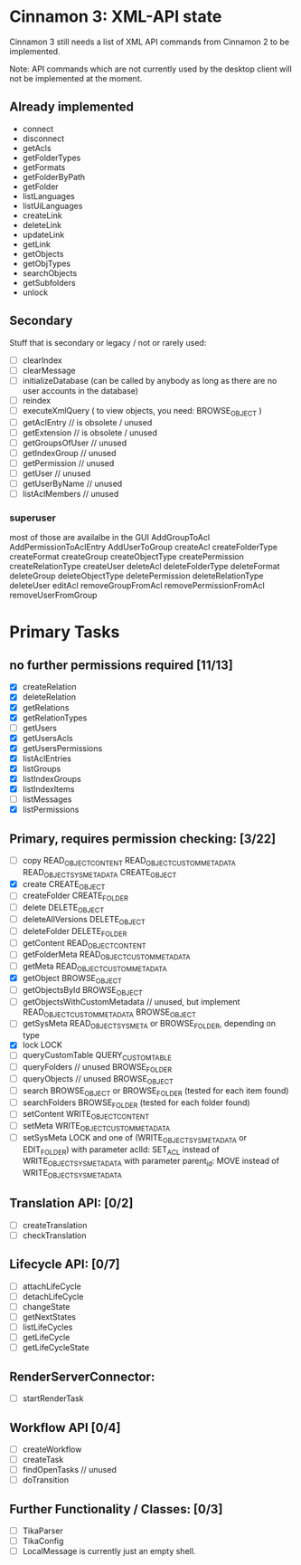 * Cinnamon 3: XML-API state

Cinnamon 3 still needs a list of XML API commands from Cinnamon 2 to be implemented.

Note: API commands which are not currently used by the desktop client 
will not be implemented at the moment.

** Already implemented
  - connect
  - disconnect
  - getAcls
  - getFolderTypes
  - getFormats
  - getFolderByPath
  - getFolder
  - listLanguages
  - listUiLanguages      
  - createLink
  - deleteLink
  - updateLink
  - getLink
  - getObjects
  - getObjTypes
  - searchObjects
  - getSubfolders
  - unlock

** Secondary
   Stuff that is secondary or legacy / not or rarely used:
   - [ ] clearIndex
   - [ ] clearMessage
   - [ ] initializeDatabase (can be called by anybody as long as there are no user accounts in the database)
   - [ ] reindex
   - [ ] executeXmlQuery ( to view objects, you need: BROWSE_OBJECT )
   - [ ] getAclEntry  // is obsolete / unused  
   - [ ] getExtension // is obsolete / unused
   - [ ] getGroupsOfUser // unused
   - [ ] getIndexGroup // unused
   - [ ] getPermission // unused
   - [ ] getUser // unused
   - [ ] getUserByName // unused
   - [ ] listAclMembers // unused

*** superuser
   most of those are availalbe in the GUI
    AddGroupToAcl
    AddPermissionToAclEntry
    AddUserToGroup
    createAcl
    createFolderType
    createFormat
    createGroup
    createObjectType
    createPermission
    createRelationType
    createUser
    deleteAcl
    deleteFolderType
    deleteFormat
    deleteGroup
    deleteObjectType
    deletePermission
    deleteRelationType
    deleteUser
    editAcl
    removeGroupFromAcl
    removePermissionFromAcl
    removeUserFromGroup

* Primary Tasks
** no further permissions required [11/13]
   - [X] createRelation   
   - [X] deleteRelation   
   - [X] getRelations
   - [X] getRelationTypes
   - [ ] getUsers
   - [X] getUsersAcls
   - [X] getUsersPermissions
   - [X] listAclEntries
   - [X] listGroups
   - [X] listIndexGroups
   - [X] listIndexItems
   - [ ] listMessages
   - [X] listPermissions

** Primary, requires permission checking: [3/22]
   - [ ]  copy
	  READ_OBJECT_CONTENT
	  READ_OBJECT_CUSTOM_METADATA
	  READ_OBJECT_SYS_METADATA
	  CREATE_OBJECT
   - [X] create
	 CREATE_OBJECT
   - [ ] createFolder
	 CREATE_FOLDER
   - [ ] delete
	 DELETE_OBJECT
   - [ ] deleteAllVersions
	 DELETE_OBJECT
   - [ ] deleteFolder
	 DELETE_FOLDER
   - [ ] getContent
	 READ_OBJECT_CONTENT
   - [ ] getFolderMeta
	 READ_OBJECT_CUSTOM_METADATA
   - [ ] getMeta
	 READ_OBJECT_CUSTOM_METADATA
   - [X] getObject
	 BROWSE_OBJECT
   - [ ] getObjectsById
	 BROWSE_OBJECT
   - [ ] getObjectsWithCustomMetadata // unused, but implement 
	 READ_OBJECT_CUSTOM_METADATA 
	 BROWSE_OBJECT
   - [ ] getSysMeta
	 READ_OBJECT_SYS_META or BROWSE_FOLDER, depending on type
   - [X] lock
	 LOCK
   - [ ] queryCustomTable
	 QUERY_CUSTOM_TABLE
   - [ ] queryFolders  // unused
	 BROWSE_FOLDER
   - [ ] queryObjects // unused
	 BROWSE_OBJECT
   - [ ] search
	 BROWSE_OBJECT or BROWSE_FOLDER (tested for each item found)
   - [ ] searchFolders
	 BROWSE_FOLDER (tested for each folder found)
   - [ ] setContent
	 WRITE_OBJECT_CONTENT
   - [ ] setMeta
	 WRITE_OBJECT_CUSTOM_METADATA
   - [ ] setSysMeta
	 LOCK and one of (WRITE_OBJECT_SYS_METADATA or  EDIT_FOLDER)
	 with parameter aclId: SET_ACL instead of WRITE_OBJECT_SYS_METADATA
	 with parameter parent_id: MOVE instead of WRITE_OBJECT_SYS_METADATA

** Translation API: [0/2]
   - [ ] createTranslation
   - [ ] checkTranslation

** Lifecycle API: [0/7]
   - [ ] attachLifeCycle
   - [ ] detachLifeCycle
   - [ ] changeState
   - [ ] getNextStates
   - [ ] listLifeCycles
   - [ ] getLifeCycle
   - [ ] getLifeCycleState

** RenderServerConnector:
   - [ ] startRenderTask

** Workflow API [0/4]
   - [ ] createWorkflow
   - [ ] createTask
   - [ ] findOpenTasks // unused
   - [ ] doTransition

** Further Functionality / Classes: [0/3]
   - [ ] TikaParser
   - [ ] TikaConfig
   - [ ] LocalMessage is currently just an empty shell.
